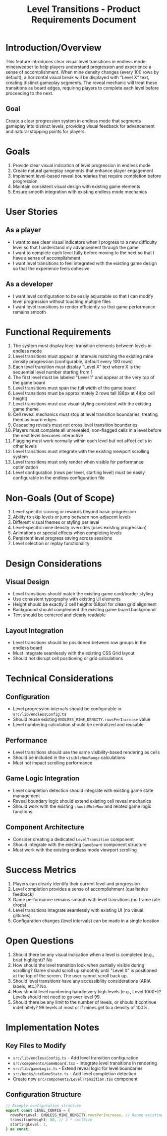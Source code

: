 #+STARTUP: overview
#+TITLE: Level Transitions - Product Requirements Document
#+STARTUP: showall

* Introduction/Overview
This feature introduces clear visual level transitions in endless mode
minesweeper to help players understand progression and experience a sense of
accomplishment. When mine density changes (every 100 rows by default), a
horizontal visual break will be displayed with "Level X" text, creating distinct
gameplay segments. The reveal mechanic will treat these transitions as board
edges, requiring players to complete each level before proceeding to the next.

** Goal
Create a clear progression system in endless mode that segments gameplay into
distinct levels, providing visual feedback for advancement and natural stopping
points for players.

* Goals
1. Provide clear visual indication of level progression in endless mode
2. Create natural gameplay segments that enhance player engagement
3. Implement level-based reveal boundaries that require completion before progression
4. Maintain consistent visual design with existing game elements
5. Ensure smooth integration with existing endless mode mechanics

* User Stories
** As a player
- I want to see clear visual indicators when I progress to a new difficulty
  level so that I understand my advancement through the game
- I want to complete each level fully before moving to the next so that I have a
  sense of accomplishment
- I want level transitions to feel integrated with the existing game design so
  that the experience feels cohesive

** As a developer
- I want level configuration to be easily adjustable so that I can modify level
  progression without touching multiple files
- I want level transitions to render efficiently so that game performance
  remains smooth

* Functional Requirements
1. The system must display level transition elements between levels in endless
   mode
2. Level transitions must appear at intervals matching the existing mine density
   progression (configurable, default every 100 rows)
3. Each level transition must display "Level X" text where X is the sequential
   level number starting from 1
4. The first level must be labeled "Level 1" and appear at the very top of the
   game board
5. Level transitions must span the full width of the game board
6. Level transitions must be approximately 2 rows tall (88px at 44px cell
   height)
7. Level transitions must use visual styling consistent with the existing game
   theme
8. Cell reveal mechanics must stop at level transition boundaries, treating them
   as board edges
9. Cascading reveals must not cross level transition boundaries
10. Players must complete all unrevealed, non-flagged cells in a level before
    the next level becomes interactive
11. Flagging must work normally within each level but not affect cells in other
    levels
12. Level transitions must integrate with the existing viewport scrolling system
13. Level transitions must only render when visible for performance optimization
14. Level configuration (rows per level, starting level) must be easily
    configurable in the endless configuration file

* Non-Goals (Out of Scope)
1. Level-specific scoring or rewards beyond basic progression
2. Ability to skip levels or jump between non-adjacent levels
3. Different visual themes or styling per level
4. Level-specific mine density overrides (uses existing progression)
5. Animations or special effects when completing levels
6. Persistent level progress saving across sessions
7. Level selection or replay functionality

* Design Considerations
** Visual Design
- Level transitions should match the existing game card/border styling
- Use consistent typography with existing UI elements
- Height should be exactly 2 cell heights (88px) for clean grid alignment
- Background should complement the existing game board background
- Text should be centered and clearly readable
** Layout Integration
- Level transitions should be positioned between row groups in the endless board
- Must integrate seamlessly with the existing CSS Grid layout
- Should not disrupt cell positioning or grid calculations

* Technical Considerations
** Configuration
- Level progression intervals should be configurable in
  =src/lib/endlessConfig.ts=
- Should reuse existing =ENDLESS_MINE_DENSITY.rowsPerIncrease= value
- Level numbering calculation should be centralized and reusable
** Performance
- Level transitions should use the same visibility-based rendering as cells
- Should be included in the =visibleRowRange= calculations
- Must not impact scrolling performance
** Game Logic Integration
- Level completion detection should integrate with existing game state management
- Reveal boundary logic should extend existing cell reveal mechanics
- Should work with the existing =shouldMuteRow= and related game logic functions
** Component Architecture
- Consider creating a dedicated =LevelTransition= component
- Should integrate with the existing =GameBoard= component structure
- Must work with the existing endless mode viewport scrolling
* Success Metrics
1. Players can clearly identify their current level and progression
2. Level completion provides a sense of accomplishment (qualitative feedback)
3. Game performance remains smooth with level transitions (no frame rate drops)
4. Level transitions integrate seamlessly with existing UI (no visual glitches)
5. Configuration changes (level intervals) can be made in a single location

* Open Questions
1. Should there be any visual indication when a level is completed (e.g., brief
   highlight)? No
2. How should the level transition look when partially visible during scrolling?
   Game should scroll up smoothly until "Level X" is positioned at the top of
   the screen. The user cannot scroll back up.
3. Should level transitions have any accessibility considerations (ARIA labels,
   etc.)? No.
4. How should level numbering handle very high levels (e.g., Level 1000+)?
   Levels should not need to go over level 99.
5. Should there be any limit to the number of levels, or should it continue
   indefinitely? 99 levels at most or if mines get to a density of 100%.

* Implementation Notes
** Key Files to Modify
- =src/lib/endlessConfig.ts= - Add level transition configuration
- =src/components/GameBoard.tsx= - Integrate level transitions in rendering
- =src/lib/gameLogic.ts= - Extend reveal logic for level boundaries
- =src/hooks/useGameState.ts= - Add level completion detection
- Create new =src/components/LevelTransition.tsx= component
** Configuration Structure
#+begin_src typescript
// Example configuration structure
export const LEVEL_CONFIG = {
  rowsPerLevel: ENDLESS_MINE_DENSITY.rowsPerIncrease, // Reuse existing value
  transitionHeight: 88, // 2 * cellSize
  startingLevel: 1,
} as const;
#+end_src
